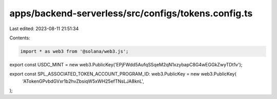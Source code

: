 apps/backend-serverless/src/configs/tokens.config.ts
====================================================

Last edited: 2023-08-11 21:51:34

Contents:

.. code-block:: ts

    import * as web3 from '@solana/web3.js';

export const USDC_MINT = new web3.PublicKey('EPjFWdd5AufqSSqeM2qN1xzybapC8G4wEGGkZwyTDt1v');

export const SPL_ASSOCIATED_TOKEN_ACCOUNT_PROGRAM_ID: web3.PublicKey = new web3.PublicKey(
    'ATokenGPvbdGVxr1b2hvZbsiqW5xWH25efTNsLJA8knL',
);


